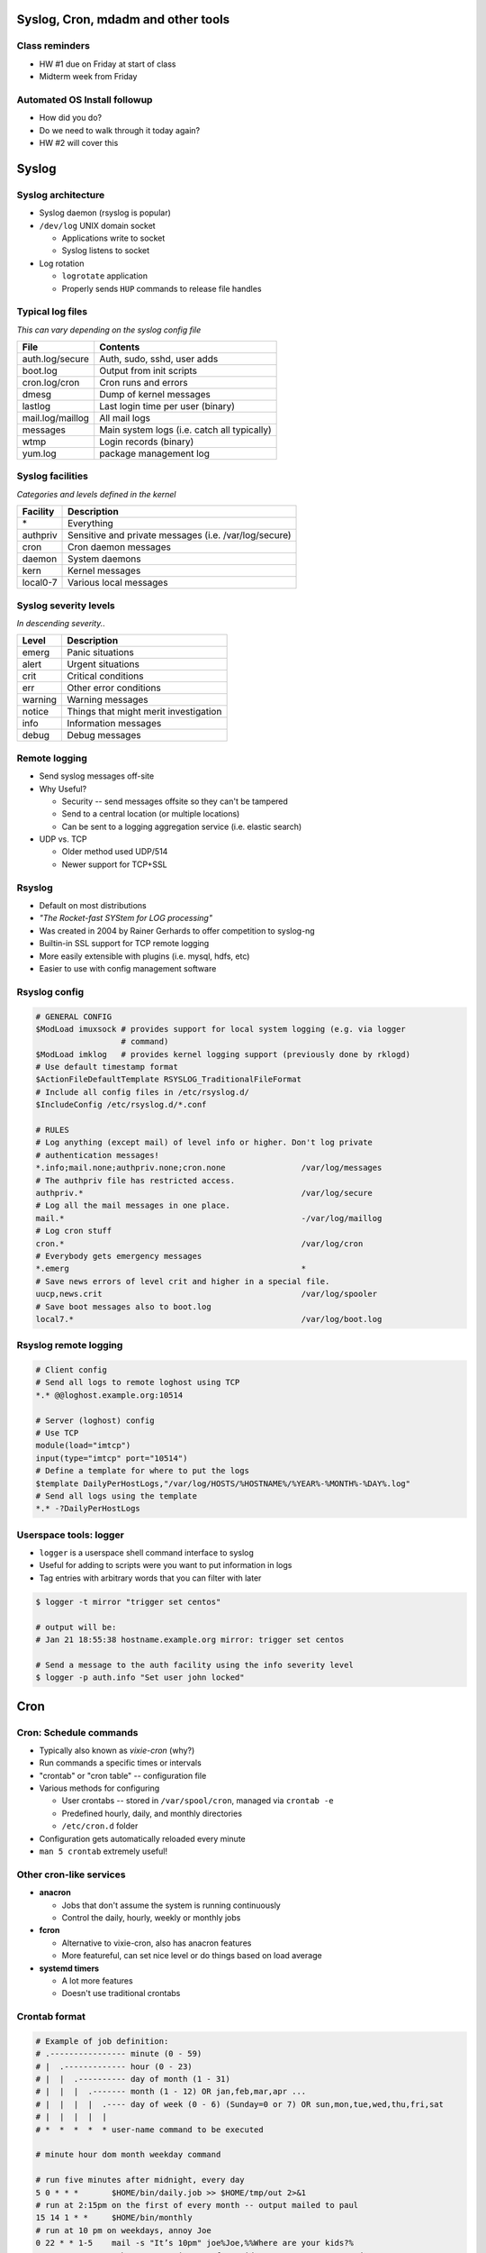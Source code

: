 .. _06_linux_basics:

Syslog, Cron, mdadm and other tools
===================================

Class reminders
---------------

* HW #1 due on Friday at start of class
* Midterm week from Friday

Automated OS Install followup
-----------------------------

* How did you do?
* Do we need to walk through it today again?
* HW #2 will cover this

Syslog
======

Syslog architecture
-------------------

* Syslog daemon (rsyslog is popular)
* ``/dev/log`` UNIX domain socket

  * Applications write to socket
  * Syslog listens to socket

* Log rotation

  * ``logrotate`` application
  * Properly sends ``HUP`` commands to release file handles

Typical log files
-----------------

*This can vary depending on the syslog config file*

.. csv-table::
  :header: File, Contents

  auth.log/secure, "Auth, sudo, sshd, user adds"
  boot.log, Output from init scripts
  cron.log/cron, Cron runs and errors
  dmesg, Dump of kernel messages
  lastlog, Last login time per user (binary)
  mail.log/maillog, All mail logs
  messages, Main system logs (i.e. catch all typically)
  wtmp, Login records (binary)
  yum.log, package management log

Syslog facilities
-----------------

*Categories and levels defined in the kernel*

.. csv-table::
  :header: Facility, Description

  \*, Everything
  authpriv, Sensitive and private messages (i.e. /var/log/secure)
  cron, Cron daemon messages
  daemon, System daemons
  kern, Kernel messages
  local0-7, Various local messages

Syslog severity levels
----------------------

*In descending severity..*

.. csv-table::
  :header: Level, Description

  emerg, Panic situations
  alert, Urgent situations
  crit, Critical conditions
  err, Other error conditions
  warning, Warning messages
  notice, Things that might merit investigation
  info, Information messages
  debug, Debug messages

Remote logging
--------------

* Send syslog messages off-site
* Why Useful?

  * Security -- send messages offsite so they can't be tampered
  * Send to a central location (or multiple locations)
  * Can be sent to a logging aggregation service (i.e. elastic search)

* UDP vs. TCP

  * Older method used UDP/514
  * Newer support for TCP+SSL

Rsyslog
-------

* Default on most distributions
* *"The Rocket-fast SYStem for LOG processing"*
* Was created in 2004 by Rainer Gerhards to offer competition to syslog-ng
* Builtin-in SSL support for TCP remote logging
* More easily extensible with plugins (i.e. mysql, hdfs, etc)
* Easier to use with config management software

Rsyslog config
--------------

.. rst-class:: codeblock-sm

.. code-block:: bash

  # GENERAL CONFIG
  $ModLoad imuxsock # provides support for local system logging (e.g. via logger
                    # command)
  $ModLoad imklog   # provides kernel logging support (previously done by rklogd)
  # Use default timestamp format
  $ActionFileDefaultTemplate RSYSLOG_TraditionalFileFormat
  # Include all config files in /etc/rsyslog.d/
  $IncludeConfig /etc/rsyslog.d/*.conf

  # RULES
  # Log anything (except mail) of level info or higher. Don't log private
  # authentication messages!
  *.info;mail.none;authpriv.none;cron.none                /var/log/messages
  # The authpriv file has restricted access.
  authpriv.*                                              /var/log/secure
  # Log all the mail messages in one place.
  mail.*                                                  -/var/log/maillog
  # Log cron stuff
  cron.*                                                  /var/log/cron
  # Everybody gets emergency messages
  *.emerg                                                 *
  # Save news errors of level crit and higher in a special file.
  uucp,news.crit                                          /var/log/spooler
  # Save boot messages also to boot.log
  local7.*                                                /var/log/boot.log

Rsyslog remote logging
----------------------

.. rst-class:: codeblock-sm

.. code-block:: bash

  # Client config
  # Send all logs to remote loghost using TCP
  *.* @@loghost.example.org:10514

  # Server (loghost) config
  # Use TCP
  module(load="imtcp")
  input(type="imtcp" port="10514")
  # Define a template for where to put the logs
  $template DailyPerHostLogs,"/var/log/HOSTS/%HOSTNAME%/%YEAR%-%MONTH%-%DAY%.log"
  # Send all logs using the template
  *.* -?DailyPerHostLogs

Userspace tools: logger
-----------------------

* ``logger`` is a userspace shell command interface to syslog
* Useful for adding to scripts were you want to put information in logs
* Tag entries with arbitrary words that you can filter with later

.. code-block:: bash

  $ logger -t mirror "trigger set centos"

  # output will be:
  # Jan 21 18:55:38 hostname.example.org mirror: trigger set centos

  # Send a message to the auth facility using the info severity level
  $ logger -p auth.info "Set user john locked"

Cron
====

Cron: Schedule commands
-----------------------

* Typically also known as *vixie-cron* (why?)
* Run commands a specific times or intervals
* "crontab" or "cron table" -- configuration file
* Various methods for configuring

  * User crontabs -- stored in ``/var/spool/cron``, managed via ``crontab -e``
  * Predefined hourly, daily, and monthly directories
  * ``/etc/cron.d`` folder

* Configuration gets automatically reloaded every minute
* ``man 5 crontab`` extremely useful!

Other cron-like services
------------------------

* **anacron**

  * Jobs that don't assume the system is running continuously
  * Control the daily, hourly, weekly or monthly jobs

* **fcron**

  * Alternative to vixie-cron, also has anacron features
  * More featureful, can set nice level or do things based on load average

* **systemd timers**

  * A lot more features
  * Doesn't use traditional crontabs

Crontab format
--------------

.. rst-class:: codeblock-sm

.. code-block:: bash

  # Example of job definition:
  # .---------------- minute (0 - 59)
  # |  .------------- hour (0 - 23)
  # |  |  .---------- day of month (1 - 31)
  # |  |  |  .------- month (1 - 12) OR jan,feb,mar,apr ...
  # |  |  |  |  .---- day of week (0 - 6) (Sunday=0 or 7) OR sun,mon,tue,wed,thu,fri,sat
  # |  |  |  |  |
  # *  *  *  *  * user-name command to be executed

  # minute hour dom month weekday command

  # run five minutes after midnight, every day
  5 0 * * *       $HOME/bin/daily.job >> $HOME/tmp/out 2>&1
  # run at 2:15pm on the first of every month -- output mailed to paul
  15 14 1 * *     $HOME/bin/monthly
  # run at 10 pm on weekdays, annoy Joe
  0 22 * * 1-5    mail -s "It’s 10pm" joe%Joe,%%Where are your kids?%
  23 0-23/2 * * * echo "run 23 minutes after midn, 2am, 4am ..., everyday"
  5 4 * * sun     echo "run at 5 after 4 every sunday"

Managing user crontabs
----------------------

**Never edit the user files directly in ``/var/spool/cron``**

.. code-block:: bash

  # Edit the current user crontab
  $ crontab -e

  # Edit user john's crontab
  $ crontab -e -u john

Other Crontab files
-------------------

.. csv-table::
  :header: File/Directory, Description

  /etc/crontab, Primary system crontab file
  /etc/cron.d/, Arbitrary crontab formatted files
  /etc/anacrontab, "system crontab that manages cron.daily, weekly, hourly and monthly"
  /etc/cron.daily/, Scripts that will run daily
  /etc/cron.hourly/, Scripts that will run hourly
  /etc/cron.monthly/, Scripts that will run monthly
  /etc/cron.weekly/, Scripts that will run weekly

Crontab environment variables
-----------------------------

Can set any arbitrary environment variables in crontab

.. csv-table::
  :header: Variable, Description

  MAILTO, Email address to send stdout/stderr output to
  SHELL, Default shell to use

* cron environments don't have the same env vars that regular users
  have!
* ``$PATH`` can be different depending on the user
* Generally safer to use absolute paths

Software RAID (mdadm)
=====================

mdadm
-----

* Utility to create, assemble, report on and monitor software RAID arrays
* Utilizes the md kernel driver
* Can use raw partitions, but we prefer making partitions
* Adds metadata to the disk

When should you use mdadm?
--------------------------

* Lower cost of hardware
* Standardize RAID using one method
* Others?

Formatting and Booting
----------------------

* Use ``fdisk`` to set the filesystem type to ``fd Linux raid auto``

  * Assists with auto-building on boot

* ``/boot`` needs to either be a RAID1 or a regular partition

  * Grub1/2 can't read RAID5 md devices
  * After grub boots, the initrd will take care of building the mdadm array for
    the rootfs

Creating a RAID1
----------------

.. rst-class:: codeblock-sm

.. code-block:: bash

  $ yum install mdadm

  # Note: I created loop1/2 using dd and losetup
  $ fdisk /dev/loop1

  $ mdadm --create /dev/md0 --level=1 --raid-devices=2 /dev/loop1 /dev/loop2
  mdadm: Note: this array has metadata at the start and
      may not be suitable as a boot device.  If you plan to
      store '/boot' on this device please ensure that
      your boot-loader understands md/v1.x metadata, or use
      --metadata=0.90
  Continue creating array? y
  mdadm: Defaulting to version 1.2 metadata
  mdadm: array /dev/md0 started.

  $ cat /proc/mdstat
  Personalities : [raid1]
  md0 : active raid1 loop2[1] loop1[0]
        20416 blocks super 1.2 [2/2] [UU]

  unused devices: <none>

/etc/mdadm.conf
---------------

If the partition is set to ``fd``, the kernel should automatically detect it
and build the array based on the metadata on the partition.

.. code-block:: bash

  # Show metadata about arrays using md devices
  $ mdadm --detail --scan
  ARRAY /dev/md0 metadata=1.2 name=mdadm:0 UUID=ead812c6:ee734fb3:fcb6264d:e3a00c40

  # Add it to the config file (not required, but useful)
  $ mdadm --detail --scan >> /etc/mdadm.conf

  # Stop the array
  $ mdadm --stop /dev/md0
  mdadm: stopped /dev/md0

  # Start (assemble) the array
  $ mdadm --assemble /dev/md0
  mdadm: /dev/md0 has been started with 2 drives.

Monitoring mdadm
----------------

* ``mdmonitor`` service on CentOS; ``mdadm`` on Debian
* Runs ``mdadm --monitor`` and reads ``mdadm.conf``
* Needs either ``MAILADDR`` or ``PROGRAM`` set in ``mdadm.conf`` to run properly
* Program to run when it detects an event

Dealing with failures
---------------------

.. rst-class:: codeblock-sm

.. code-block:: bash

  # Simulate a disk failure
  $ mdadm /dev/md0 -f /dev/loop1
  mdadm: set /dev/loop1 faulty in /dev/md0

  $ tail /var/log/messages
  Jan 21 22:27:05 mdadm kernel: md/raid1:md0: Disk failure on loop1, disabling device.
  Jan 21 22:27:05 mdadm kernel: md/raid1:md0: Operation continuing on 1 devices.

  # Hot remove the disk
  $ mdadm /dev/md0 -r /dev/loop1
  mdadm: hot removed /dev/loop1 from /dev/md0

  # Check the status of the array
  $ cat /proc/mdstat
  Personalities : [raid1]
  md0 : active raid1 loop2[1]
        20416 blocks super 1.2 [2/1] [_U]

  unused devices: <none>

  # Hot add the drive back
  $ mdadm /dev/md0 -a /dev/loop1
  mdadm: added /dev/loop1

More information about an md device
-----------------------------------

.. rst-class:: codeblock-sm

.. code-block:: bash

  $ mdadm -D /dev/md0
  /dev/md0:
          Version : 1.2
    Creation Time : Wed Jan 21 22:13:57 2015
       Raid Level : raid1
       Array Size : 20416 (19.94 MiB 20.91 MB)
    Used Dev Size : 20416 (19.94 MiB 20.91 MB)
     Raid Devices : 2
    Total Devices : 2
      Persistence : Superblock is persistent

      Update Time : Wed Jan 21 22:28:43 2015
            State : clean
   Active Devices : 2
  Working Devices : 2
   Failed Devices : 0
    Spare Devices : 0

             Name : mdadm:0  (local to host mdadm)
             UUID : ead812c6:ee734fb3:fcb6264d:e3a00c40
           Events : 39

      Number   Major   Minor   RaidDevice State
         2       7        1        0      active sync   /dev/loop1
         1       7        2        1      active sync   /dev/loop2

Block device metadata
---------------------

.. rst-class:: codeblock-sm

.. code-block:: bash

  $ mdadm -E /dev/loop1
  /dev/loop1:
            Magic : a92b4efc
          Version : 1.2
      Feature Map : 0x0
       Array UUID : ead812c6:ee734fb3:fcb6264d:e3a00c40
             Name : mdadm:0  (local to host mdadm)
    Creation Time : Wed Jan 21 22:13:57 2015
       Raid Level : raid1
     Raid Devices : 2
   Avail Dev Size : 40896 (19.97 MiB 20.94 MB)
       Array Size : 20416 (19.94 MiB 20.91 MB)
    Used Dev Size : 40832 (19.94 MiB 20.91 MB)
      Data Offset : 64 sectors
     Super Offset : 8 sectors
     Unused Space : before=0 sectors, after=64 sectors
            State : clean
      Device UUID : bac67523:e1f44d96:a64c1322:50135cf9
      Update Time : Wed Jan 21 22:28:43 2015
    Bad Block Log : 512 entries available at offset 48 sectors
         Checksum : 92d13b09 - correct
           Events : 39
     Device Role : Active device 0
     Array State : AA ('A' == active, '.' == missing, 'R' == replacing)
